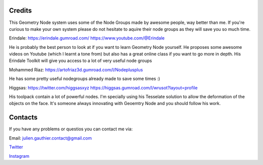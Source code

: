 Credits
========

This Geometry Node system uses some of the Node Groups made by awesome people, way better than me. 
If you're curious to make your own system please do not hesitate to aquire their node groups as they will save you so much time.

Erindale: 
https://erindale.gumroad.com/
https://www.youtube.com/@Erindale

He is probably the best person to look at if you want to learn Geometry Node yourself. He proposes some awesome videos on Youtube (which I learnt a tone from) but also has a great online class if you want to go more in depth. 
His Erindale Toolkit will give you access to a lot of very useful node groups


Mohammed Riaz:
https://artofriaz3d.gumroad.com/l/Nodeplusplus

He has some pretty useful nodegroups already made to save some times :)

Higgsas:
https://twitter.com/higgsasxyz
https://higgsas.gumroad.com/l/wrusot?layout=profile

His toolpack contain a lot of powerful nodes. I'm specially using his Tesselate solution to allow the deformation of the objects on the face. It's someone always innovating with Geoemtry Node and you should follow his work.


Contacts
=========

If you have any problems or questios you can contact me via:

Email: julien.gauthier.contact@gmail.com

`Twitter <https://twitter.com/julgaimo>`_

`Instagram <https://www.instagram.com/juliengauthierart/>`_

